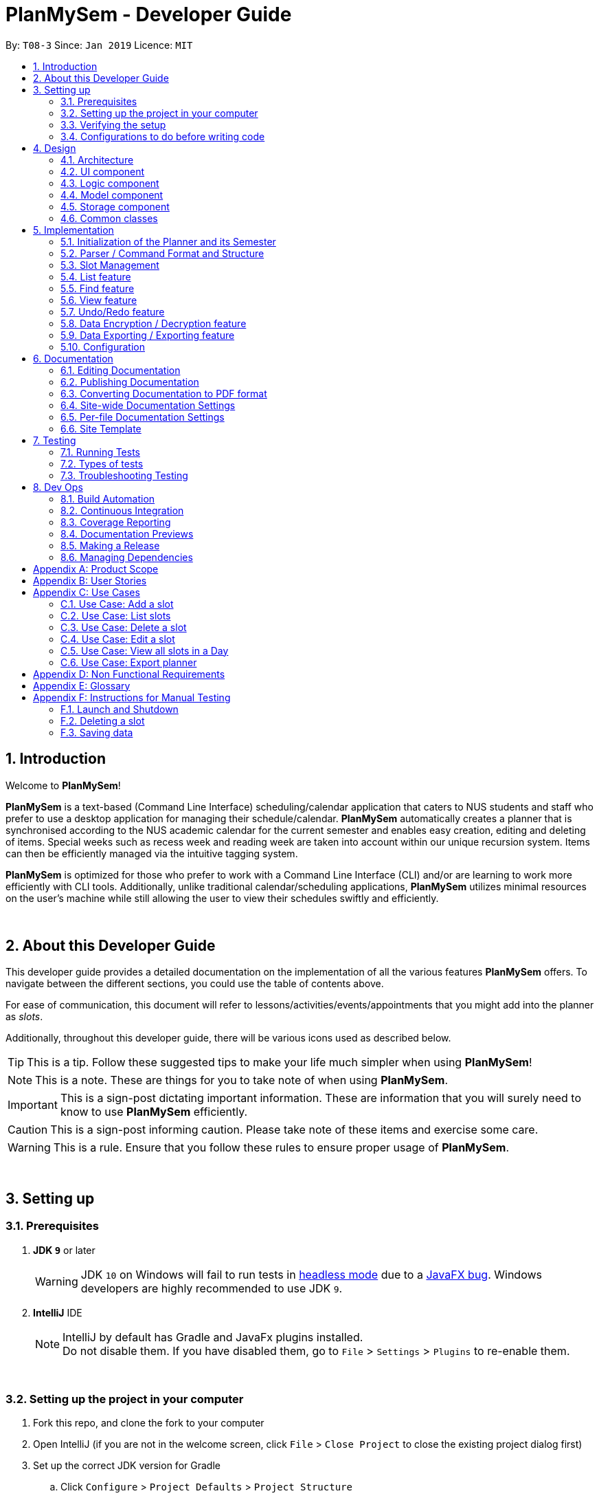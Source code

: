 ﻿= PlanMySem - Developer Guide
:site-section: DeveloperGuide
:toc:
:toc-title:
:toc-placement: preamble
:sectnums:
:imagesDir: images
:stylesDir: stylesheets
:xrefstyle: full
ifdef::env-github[]
:tip-caption: :bulb:
:note-caption: :information_source:
:important-caption: :heavy_exclamation_mark:
:caution-caption: :fire:
:warning-caption: :warning:
:experimental:
endif::[]
:repoURL: https://github.com/CS2113-AY1819S2-T08-3/main/blob/master

By: `T08-3`      Since: `Jan 2019`      Licence: `MIT`

== Introduction
Welcome to *PlanMySem*!

*PlanMySem* is a text-based (Command Line Interface) scheduling/calendar application that caters to NUS students and staff who prefer to use a desktop application for managing their schedule/calendar.
*PlanMySem* automatically creates a planner that is synchronised according to the NUS academic calendar for the current semester and enables easy creation, editing and deleting of items.
Special weeks such as recess week and reading week are taken into account within our unique recursion system.
Items can then be efficiently managed via the intuitive tagging system.

*PlanMySem* is optimized for those who prefer to work with a Command Line Interface (CLI) and/or are learning to work more efficiently with CLI tools. Additionally, unlike traditional calendar/scheduling applications, *PlanMySem* utilizes minimal resources on the user’s machine while still allowing the user to view their schedules swiftly and efficiently.
{zwsp}

{zwsp}

[[about]]
== About this Developer Guide
This developer guide provides a detailed documentation on the implementation of all the various features *PlanMySem*
offers. To navigate between the different sections, you could use the table of contents above.

For ease of communication, this document will refer to lessons/activities/events/appointments that you might add into
the planner as _slots_.

Additionally, throughout this developer guide, there will be various icons used as described below.

[TIP]
This is a tip. Follow these suggested tips to make your life much simpler when using *PlanMySem*!

[NOTE]
This is a note. These are things for you to take note of when using *PlanMySem*.

[IMPORTANT]
This is a sign-post dictating important information. These are information that you will surely need to know to use
*PlanMySem* efficiently.

[CAUTION]
This is a sign-post informing caution. Please take note of these items and exercise some care.

[WARNING]
This is a rule. Ensure that you follow these rules to ensure proper usage of *PlanMySem*.
{zwsp}

{zwsp}

== Setting up

=== Prerequisites

. *JDK `9`* or later
+
[WARNING]
JDK `10` on Windows will fail to run tests in <<UsingGradle#Running-Tests, headless mode>> due to a https://github.com/javafxports/openjdk-jfx/issues/66[JavaFX bug].
Windows developers are highly recommended to use JDK `9`.

. *IntelliJ* IDE
+
[NOTE]
IntelliJ by default has Gradle and JavaFx plugins installed. +
Do not disable them. If you have disabled them, go to `File` > `Settings` > `Plugins` to re-enable them.
{zwsp}

{zwsp}

=== Setting up the project in your computer

. Fork this repo, and clone the fork to your computer
. Open IntelliJ (if you are not in the welcome screen, click `File` > `Close Project` to close the existing project dialog first)
. Set up the correct JDK version for Gradle
.. Click `Configure` > `Project Defaults` > `Project Structure`
.. Click `New...` and find the directory of the JDK
. Click `Import Project`
. Locate the `build.gradle` file and select it. Click `OK`
. Click `Open as Project`
. Click `OK` to accept the default settings
. Run the `PlanMySem.Main` class (right-click the `Main` class and click `Run Main.main()`) and try executing a few commands
. Run all the tests (right-click the `test` folder, and click `Run 'All Tests'`) and ensure that they pass
. Open the `StorageFile` file and check for any code errors
. Open a console and run the command `gradlew processResources` (Mac/Linux: `./gradlew processResources`). It should finish with the `BUILD SUCCESSFUL` message. +
This will generate all resources required by the application and tests.
. Open link:{repoURL}/src/planmysem/ui/MainWindow.java[`MainWindow.java`] and check for any code errors
.. Due to an ongoing https://youtrack.jetbrains.com/issue/IDEA-189060[issue] with some of the newer versions of IntelliJ, code errors may be detected even if the project can be built and run successfully
.. To resolve this, place your cursor over any of the code section highlighted in red. Press kbd:[ALT + ENTER], and select `Add '--add-modules=...' to module compiler options` for each error
{zwsp}

{zwsp}

=== Verifying the setup

. Run the `PlanMySem.Main` and try a few commands
. <<Testing,Run the tests>> to ensure they all pass.
{zwsp}

{zwsp}

=== Configurations to do before writing code

==== Configuring the coding style

This project follows https://github.com/oss-generic/process/blob/master/docs/CodingStandards.adoc[oss-generic coding standards]. IntelliJ's default style is mostly compliant with ours but it uses a different import order from ours. To rectify,

. Go to `File` > `Settings...` (Windows/Linux), or `IntelliJ IDEA` > `Preferences...` (macOS)
. Select `Editor` > `Code Style` > `Java`
. Click on the `Imports` tab to set the order

* For `Class count to use import with '\*'` and `Names count to use static import with '*'`: Set to `999` to prevent IntelliJ from contracting the import statements
* For `Import Layout`: The order is `import static all other imports`, `import java.\*`, `import javax.*`, `import org.\*`, `import com.*`, `import all other imports`. Add a `<blank line>` between each `import`

Optionally, you can follow the <<UsingCheckstyle#, UsingCheckstyle.adoc>> document to configure Intellij to check style-compliance as you write code.
{zwsp}

{zwsp}

==== Updating documentation to match your fork

After forking the repo, the documentation will still have the *PlanMySem* branding and refer to the `https://github.com/CS2113-AY1819S2-T08-3/main` repo.

If you plan to develop this fork as a separate product (i.e. instead of contributing to `https://github.com/CS2113-AY1819S2-T08-3/main`), you should do the following:

. Configure the <<Docs-SiteWideDocSettings, site-wide documentation settings>> in link:{repoURL}/build.gradle[`build.gradle`], such as the `site-name`, to suit your own project.

. Replace the URL in the attribute `repoURL` in link:{repoURL}/docs/DeveloperGuide.adoc[`DeveloperGuide.adoc`] and link:{repoURL}/docs/UserGuide.adoc[`UserGuide.adoc`] with the URL of your fork.
{zwsp}

{zwsp}

==== Setting up CI

Set up Travis to perform Continuous Integration (CI) for your fork. See <<UsingTravis#, UsingTravis.adoc>> to learn how to set it up.

After setting up Travis, you can optionally set up coverage reporting for your team fork (see <<UsingCoveralls#, UsingCoveralls.adoc>>).

[NOTE]
Coverage reporting could be useful for a team repository that hosts the final version but it is not that useful for your personal fork.

Optionally, you can set up AppVeyor as a second CI (see <<UsingAppVeyor#, UsingAppVeyor.adoc>>).

[NOTE]
Having both Travis and AppVeyor ensures your App works on both Unix-based platforms and Windows-based platforms (Travis is Unix-based and AppVeyor is Windows-based)
{zwsp}

{zwsp}

==== Getting started with coding

When you are ready to start coding,

1. Get some sense of the overall design by reading <<Design-Architecture>>.
2. Take a look at <<GetStartedProgramming>>.
{zwsp}

{zwsp}

== Design

[[Design-Architecture]]
=== Architecture

.Architecture Diagram
image::ArchitectureDiagram.png[width="800"]
{zwsp}

The *_Architecture Diagram_* given above explains the high-level design of the App. Given below is a quick overview of each component.

[TIP]
The `.pptx` files used to create diagrams in this document can be found in the link:{repoURL}/docs/diagrams/[diagrams] folder. To update a diagram, modify the diagram in the pptx file, select the objects of the diagram, and choose `Save as picture`.

`Main` has only one class called link:{repoURL}/src/planmysem/Main.java[`Main`]. It is responsible for,

* At app launch: Initializes the components in the correct sequence, and connects them up with each other.
* At shut down: Shuts down the components and invokes cleanup method where necessary.

<<Design-Common,*`Common`*>> represents a collection of classes used by multiple other components.

The following class plays an important role at the architecture level, the App consists of four components:

* <<Design-Ui,*`UI`*>>: The UI of the App.
* <<Design-Logic,*`Logic`*>>: The command executor.
* <<Design-Model,*`Model`*>>: Holds the data of the App in-memory.
* <<Design-Storage,*`Storage`*>>: Reads data from, and writes data to, the hard disk.

Each of the four components

* Defines its _API_ in an `interface` with the same name as the Component.
* Exposes its functionality using a `{Component Name}Manager` class.

//For example, the `Logic` component (see the class diagram given below) defines its API in the `Logic.java` interface and exposes its functionality using the `Logic.java` class.
//
//.Class Diagram of overall application.
//image::OverallClassDiagram.png[width="800"]
{zwsp}

[discrete]
==== How the architecture components interact with each other

The _Sequence Diagram_ below shows how the components interact with each other for the scenario where the user issues the command `delete 1`.

.Component interactions for `delete 1` command
image::SDforDeleteSlot.png[width="800"]
{zwsp}

The sections below give more details of each component.
{zwsp}

{zwsp}

[[Design-Ui]]
=== UI component

.Structure of the UI Component
image::UiComponentClassDiagram.png[width="800"]
{zwsp}

*API* : link:{repoURL}/src/planmysem/ui/Ui.java[`Ui.java`]

The UI consists of a `MainWindow` that is made up of just a TextField `commandInput` and a TextArea `outputConsole`.
This application is mainly a text-based application, hence there are not many components here.

The `UI` component uses JavaFx UI framework. The layout of these UI parts are defined in matching `.fxml` files that are in the `src/main/resources/view` folder.
For example, the layout of the link:{repoURL}/src/planmysem/ui/MainWindow.java[`MainWindow`] is specified in link:{repoURL}/src/main/resources/view/MainWindow.fxml[`MainWindow.fxml`]

The `UI` component,

* Executes user commands read from `commandInput`, using the `Logic` component.
* Displays `commandResult` to the user via `outputConsole`.
{zwsp}

{zwsp}

[[Design-Logic]]
=== Logic component

[[fig-LogicClassDiagram]]
.Structure of the Logic Component
image::LogicComponentClassDiagram.png[width="800"]
{zwsp}

*API* :
link:{repoURL}/src/planmysem/logic/Logic.java[`Logic.java`]

the `Logic` component,

.  Uses the `parser` class to parse the user command.
**  This results in a `Command` object which is executed.
.  The command execution can affect the `Model` (e.g. adding a _Slot_).
.  The result of the command execution is encapsulated as a `CommandResult` object which is passed back to `Ui`.
.  In addition, the `CommandResult` object can also instruct the `Ui` to display results, such as displaying help to the user.

Given below is the Sequence Diagram for interactions within the `Logic` component for the `execute("delete 1")` API call.

.Interactions Inside the Logic Component for the `delete 1` Command
image::SDforDeleteSlot.png[width="800"]
{zwsp}

{zwsp}

[[Design-Model]]
=== Model component

.Overall structure of the Model Component
image::ModelComponentClassDiagram.png[width="800"]
{zwsp}

*API* : link:{repoURL}/src/planmysem/model/Model.java[`Model.java`]

The `Model` component

* stores the Planner data.
* does not depend on any of the other three components.
{zwsp}

{zwsp}

[[Design-Storage]]
=== Storage component
*API* : link:{repoURL}/src/planmysem/storage/Storage.java[`Storage.java`]

The `Storage` component saves the Planner data in XML format and read it back.

This functionality is provided via Java Architecture for XML Binding (JAXB), a software framework that maps Java classes to XML representations.
In summary, JAXB allows storing and retrieving data in memory in any XML format.
More information about JAXB can be obtain from https://docs.oracle.com/javase/tutorial/jaxb/intro/index.html[Oracle].

To represents XML content as Java objects, "adapted" classes are used to represent and allow conversion of un-mappable objects into mappable objects.
{zwsp}

{zwsp}

[[Design-Common]]
=== Common classes

Classes used by multiple components are in the `PlanMySem.common` package.
{zwsp}

{zwsp}

== Implementation

This section describes some noteworthy details on how certain features are implemented.

[[Planner-Initialization]]
=== Initialization of the Planner and its Semester

The `Planner` and its `Semester` has to be initialized for *PlanMySem* to work as all other features of *PlanMySem* would
interact with this `Semester` object. The initialization is automated and dynamic to ensure sustainability.
{zwsp}

{zwsp}

==== Current Implementation

Upon launching *PlanMySem*, the initialization of the `Planner` and its `Semester` would be implemented via two steps:

1. Automatically generate the academic calendar from the current date.
2. Setup current `Semester` from the academic calendar.

The academic calendar is dynamically generated by invoking the function `generateSemester` in the `Semester` class.
The function will first retrieve the current date from the system clock to determine which academic year it is.
As a new academic year starts from August, it can be determined from the month of the current date.

* If the current date is before August, the current academic year is "the previous year / current year". +
e.g. If the date is 25/3/2019, the academic year is "2018 / 2019".
* If the current date is after August, the current academic year is "the current year / next year". +
e.g. If the date is 25/8/2019, the academic year is "2019 / 2020".

After determining the academic year, the details of the semesters will be generated. All the weeks of the academic
year can be calculated from the first day of semester 1 since each semester has a fixed amount of weeks.

[NOTE]
Semester 1 of the academic year starts with an orientation week and will always begin from the first Monday of August.

* Semester 1 has 18 weeks (inclusive of orientation week) and semester 2 has 17 weeks.
* The vacation between semester 1 and 2 has 5 weeks.
* The vacation between academic years will have 12 or 13 weeks depending on the starting week of the next academic year.

Each week of the year will correspond to an academic week and this information will be stored in a `HashMap` for efficient retrieval. This
`HashMap` can be used to determine the academic week given a date (by finding out the week of the year for that date).
The tables below shows an example of the relation between academic week and the week of the year for academic year 2018/2019.

.Weeks in academic year 2018/2019, Semester 1.
[width="100%",cols="5%,5%,<10%",options="header"]
|=======================================================================
|Academic Week |Example (Week of the year) |Example (Period)
|Orientation Week |32 |6 Aug 2018 (First Monday of Aug 2018) - 12 Aug 2018
|Week 1 - 6 |33 - 38 |13 Aug 2018 - 23 Sep 2018
|Recess Week |39 |24 Sep 2018 - 30 Sep 2018
|Week 7 - 13 |40 - 46 |1 Oct 2018 - 18 Nov 2018
|Reading Week |47 |19 Nov 2018 - 25 Nov 2018
|Examination Week |48 - 49 |26 Nov 2018 - 9 Dec 2018
|Vacation |50 - 52 |10 Dec 2018 - 30 Dec 2018
|Vacation |1 - 2 |31 Dec 2018 - 13 Jan 2019
|=======================================================================
{zwsp}

.Weeks in academic year 2018/2019, Semester 2.
[width="100%",cols="5%,5%,<10%",options="header"]
|=======================================================================
|Academic Week |Example (Week of the year) |Example (Period)
|Week 1 - 6 |3 - 8 |14 Jan 2019 - 24 Feb 2019
|Recess Week|9 |25 Feb 2019 - 3 Mar 2019
|Week 7 - 13 |10 - 16 |4 Mar 2019 - 21 Apr 2019
|Reading Week |17 |22 Apr 2019 - 28 Apr 2019
|Examination Week |18 - 19 |29 Apr 2019 - 12 May 2019
|Vacation |20 - 31 |12 weeks duration
|=======================================================================
{zwsp}

//[#img-view]
//.[.underline]#Weeks in academic year 2018/2019, Semester 1.#
//image::Sem1.png[width="790"]
//
//.[.underline]#Weeks in academic year 2018/2019, Semester 2.#
//image::Sem2.png[width="790"]

Hence, the information listed below can be determined from the current date.

* Current academic week
* Current academic semester
* Current academic year
* Number of weeks in current academic semester
* Start date of current academic semester
* End date of current academic semester

These information would be assigned to the `Semester` object upon initialization of the `Planner`.
{zwsp}

{zwsp}

==== Design Considerations

This section details an aspect which we carefully considered for the initialization of the `Planner` and its `Semester`.

===== Aspect: Generation of academic calendar

* *Alternative 1 (current choice):* Generate academic calendar by performing calculations from the current date.
** Pros: Generation of academic calendar is dynamic and will work for future dates.
** Cons: Computationally expensive as many operations have to be performed.

* *Alternative 2:* Retrieve academic calendar from a pre-generated file.
** Pros: Generation of academic calendar is efficient and not prone to calculation errors.
** Cons: Requires the pre-generated file which may be accidentally edited or deleted by the user.

We chose alternative 1 as we wanted *PlanMySem* to be sustainable and continue working for future dates. The cons for alternative 2 also outweighs the cons for alternative 1 as editing
or deleting the pre-generated file could potentially break the application. Hence, we implemented alternative 1 as it is
a more suitable choice.
{zwsp}

{zwsp}

=== Parser / Command Format and Structure

Due to the flexibility and huge variation of the envisioned command format and structures, it was decided that it was more appropriate to create a new Parser
instead of relying on the existing regex implementation in AB3 for heavy parsing.

The AB3 parser was heavily modified to serve unordered command parameters as well as to allow more flexibility such that mistakes in commands will still be
interpreted as valid as long as the "minimal" set of parameters are present. Regex is currently only used to retrieve the command keywords and arguments.
Arguments are then parsed via 2 different methods/techniques according to the format and structure of the command keyword.
{zwsp}

{zwsp}

==== Current Implementation

* Ordering of parameters are ignored when possible.
* Repeated parameters are ignored. The first parameter of the same "type" are taken as valid, the rest are discarded.
* Alternate formats of commands are implemented to give freedom of choice and cater to different types of users with different personalities and comfort levels.
* Shortened versions of command keywords are implemented to give ways for users to shorten commands and be more efficient.

Hence, parameters in *PlanMySem* can be categorised into 2 categories:

. Prefixed parameters such as `n/NAME`, `st/START_TIME`, `des/DESCRIPTION`, etc.
. Non-Prefixed parameters, A.K.A. keywords, such as `INDEX`, `TYPE_OF_VIEW`. etc.
{zwsp}

{zwsp}

===== Parsing Prefixed Parameters

To retrieve parameters, the function `private static HashMap<String, Set<String>> getParametersWithArguments(String args)` can be called.
The keys of the returned `HashMap` represent prefixes while the values represent the prefix's parameters, held in a set.
This allows for easy, quick and efficient access to specific prefixes and its parameters; O(1) access, insertion and removal.

The results of `getParametersWithArguments` can be interpreted in these manners:

* When the returned set of parameters, to a specific prefix, is `null`, then both the prefix and parameters was not keyed in at all.
* When the returned set of parameters, to a specific prefix, is not `null` but contains empty `strings` such that `string.isEmpty()` returns true, then the prefix was keyed in but the parameter was left blank.

[IMPORTANT]
The values of the returned `HashMap` is a `Set`, hence, there is no need to handle repeated parameters of a specific prefix as they will be automatically discarded.
{zwsp}

{zwsp}

===== Parsing Keywords

To retrieve keywords, the function `private String getStartingArgument(String args)` can be called.
Here, keywords are thought of as parameters that are not prefixed.
In *PlanMySem*, keywords are utilized in command structures when they are to be used alone or when order of parameters are important.
In such cases, there is no logical need for prefixing as the meaning of these parameters can be identified.

The results of `getStartingArgument` can be interpreted in these manners:

* When the keyword is null, then the parameter was not keyed in.
* When the keyword data type does not match the intended, then the parameter was keyed in wrongly or is mis-ordered.

[NOTE]
Additional keywords are *not* handled and ignored to provide ease of use and cater to user mistakes.
{zwsp}

{zwsp}

==== Design Considerations

Here are the considerations that led to the new parsing system.
In both cases, choices were made were largely due to the fact that they provide a better user experience and ease of use.
{zwsp}

{zwsp}

===== Aspect: Handling repeated parameters

* *Alternative 1 (current choice):* When possible, accept repeated parameters.
** Pros: Less computationally expensive and allow users to make minor mistakes.
** Cons: User errors may be misinterpreted and hence wrong actions may be executed.

* *Alternative 2:* Always accept and handle repeated parameters.
** Pros: Errors are shown to the user so that the invalid command may be fixed.
** Cons: Force user to rewrite commands, even in the event of simple/minor mistakes, and thus may hinder user experience and ease of use.
{zwsp}

{zwsp}

===== Aspect: Handling order of parameters

* *Alternative 1 (current choice):* Parse parameters without regards to order.
** Pros: Greater user experience due to greater ease of use.
** Cons: More computationally expensive and tougher development process due to more cases to care for, requires manual parsing.

* *Alternative 2:* Accept only a specific ordering of parameters.
** Pros: Less computationally expensive and short development process, able to use existing regex solutions in AB3.
** Cons: Greatly hinder user experience as order of parameters have no relation to meaning of commands.
{zwsp}

{zwsp}

==== Future Implementation

Though the current implementation has much flexibility, there is more that can be done to elevate user experience to the next level.
These are some possible enhancements:

1. Parse a larger variety of date and time formats.
2. Parse time as a single parameter instead of two.
3. Enhance function calls to retrieve prepended parameters and keywords to handle trivial cases that should invoke `ParseException`.
{zwsp}

{zwsp}

=== Slot Management

_Slot_ Management involves mainly the interaction between the users and their _slots_.

The section below will describe in detail the Current Implementation, Design Considerations and Future Implementation of the Slot Management.
{zwsp}

{zwsp}

==== Current Implementation

Users are able to perform three actions (or commands), though a small variety of methods, involving _slots_:

* `Add`
    ** Add multiple slots via the _recursion_ system.
    ** Add a single slot via omitting the _recursion_ system.
* `Edit`
    ** Edit multiple _slots_ via _tags_.
    ** Edit a single _slot_ via _index_.
* `Delete`
    ** Delete _slots_ via _tags_.
    ** Delete a single _slot_ via _index_.

The `Add` command heavily relies on the _recursion_ system to select multiple dates in which to add the same slot to multiple days.
Additionally, the `Add` command also allows users to input _tags_ to tag _slots_.

The `Edit` and `Delete` command then makes use of the _tagging_ system to then select multiple slots for editing/deleting.
{zwsp}

{zwsp}

==== Design Considerations

Here are the considerations regarding slot management.
{zwsp}

{zwsp}

===== Aspect: Wrapping of data in `Slot`

The topic of whether to wrap all primitives and `Strings`, in Java, is contentious.
However, in this case of *PlanMySem*, there are no possible invalid values for any of the data that `Slot` holds, other than the `/` character that would have already been handled by `parser`.
For instance, any `String` is a valid `name` and the same goes for `location`, `description` and etc; wrapping these data will not achieve any narrowing of possible valid inputs.

Hence, data in `Slot` are not wrapped. This is in accordance to the You aren't gonna need it (YAGNI) principle.
{zwsp}

{zwsp}

===== Aspect: Storing and accessing `Slots`

* *Alternative 1 (current implementation):* Use of `Map`, such as `HashMap` to store `Days` that store `Slots`.
** Pros: `HashMap` allows for easier and faster, O(1) access time, access of particular `Day` according to date.
** Cons: This requires splitting of the calendar into days, as such there is no easy way to account for `Slots` that occur across days.

* *Alternative 2:* Store `Slots` in a huge list.
** Pros: Allows for easier access by "index" and offers flexibility, for example, in the time of slots.
** Cons: Expensive to access, add and remove items. Furthermore, it is extremely expensive to collect slots that occur in a day, a very important and most likely to be a commonly used feature.

Alternative 1 was chosen as the benefits of quick and easy access to days outweigh the disadvantages involve with forbidding slots than span over a day.
After all, there are few cases of slots crossing the boundaries of a day, over midnight.
{zwsp}

{zwsp}

==== Future Implementation

===== Create a class to represent `Days`, instead of utilising a `HashMap`

Currently, `Days` are held in a HashMap of key `LocalDate` and value `Day`. While this works without any loss in performance, this causes duplication of code and removes some key concepts of abstraction.
For example, there are code blocks dedicated to retrieving days or slots that could have been placed into this new class. This is an issue as these code have nothing to do with for instance, `Semester` but they are placed there.

Therefore, this needs to be implemented in the future to achieve less coupling, more cohesion and respect the Single Responsibility Principle (SRP), Open-Closed Principle (OCP) and Separation of Concerns Principle (SoC).
{zwsp}

{zwsp}

===== `Planner` to hold multiple `Semesters`

While *PlanMySem* now allow users to work on the current semester, it is unable to cater to future semesters. For instance when a semester is about to end, users are not able to plan ahead for the coming semester.

This is an issue that plagues user experience and is a significant problem. To solve this issue, `Planner` needs to hold multiple semesters in a `List` and more features need to be included to allow saving, loading and switching of semesters and etc.
{zwsp}

{zwsp}

=== List feature

==== Current Implementation
The list function supports searching using a single keyword. +

The keyword is compared to all names/tags of all `Slots` existing in `Planner`. +

If an exact match is found, the `Slot` will be added to the output list.
{zwsp}

{zwsp}

=== Find feature

==== Current Implementation
The find function supports searching using a single keyword. +
All existing `Slots` are weighted based on their name/tag's <<levenshtein-distance,Levenshtein Distance>> from the keyword.

A low <<levenshtein-distance,Levenshtein Distance>> is attributed to a high level of similarity between the name/tag and the keyword.
(A value of 0 constitutes an exact match.)

The weighted `Slots` are inserted into a `PriorityQueue` and the closest matching `Slots`
will be polled into the output list. +
{zwsp}

{zwsp}

==== Design Considerations

===== Aspect: What constitutes a positive search result in `find` command
* **Alternative 1:** Positive search result by strictly matching the entered keyword
** Pros: Easy to implement.
** Cons: Search must be exact, typos or an incomplete keyword will yield incorrect results. Nothing different from `List` feature.
* **Alternative 2:** Positive search result as long as name/tag contains the keyword.
** Pros: Searches will detect names/tags similar to the keyword.
** Cons: Output list will be longer. May become excessively long if short keyword is provided.
* **Alternative 3 (current implementation):** Store the search results in a `PriorityQueue` ordered by their <<levenshtein-distance,Levenshtein distances>> from the search keyword.
** Pros: Will also consider searches that are similar to the desired name/tag and will account for a typo or an incomplete keyword
** Cons: Added complexities in finding and searching.
{zwsp}

{zwsp}

[[view]]
=== View feature

This feature presents the planner in different formats to the user. The available formats are the month view, week view,
and the day view. This section will detail how this feature is implemented.
{zwsp}

{zwsp}

==== Current Implementation

Upon invoking the `view` command with valid parameters (refer to <<UserGuide#view, UserGuide.adoc>> for `view` usage),
a sequence of events is executed. For clarity, the sequence of events will be in reference to the execution
of a `view month` command. A graphical representation is also included in the Sequence Diagram below for your reference
when following through the sequence of events. The sequence of events are as follows:

1. Upon calling the `execute` method of the `Logic` component, the `Logic` component would then parse the `view month`
command.
[NOTE]
The `view` command can be parsed into only 3 general types of views which are the month, week or day view as
specified in the command parameter.
2. This results in a `ViewCommand` object which is executed with the `month` parameter passed in.
3. The command execution will call the `displayMonthView` method of the `ViewCommand` object which retrieves data from the
`Model` component (i.e. retrieving data from the current `Semester`).
4. The result of the command execution is encapsulated as a `CommandResult` object which is passed back to `Ui`.
5. In addition, the `CommandResult` object can also instruct the `Ui` to display results, such as displaying help to
the user.

Given below is the Sequence Diagram upon executing the `view month` command.

.Interactions between components for the `view month` Command
image::ViewMonthSequenceDiagram.png[width="800"]
{zwsp}

The 3 general types of view (month, week, day) are generated by the methods `displayMonthView`, `displayWeekView`,
`displayDetailedWeekView`, `displayDayView` from the `ViewCommand` class and the implementation of these methods is
explained below.

`displayMonthView` method displays all the months of the current semester in a monthly calendar format. Each academic week
of the semester is also indicated in the display. The implementation of this method can be
broken down into 3 parts:

1. Print month header (e.g. January 2019) and calculate required amount of whitespace before the 1st of the month.
2. Print all days of the month using a loop.
   * Append academic week after each Saturday or last day of month.
3. Repeat parts 1 and 2 for every month in the semester.

`displayWeekView` method displays the weekly calendar format of a specified week. The implementation of this method can be
broken down into the following steps:

1. Print academic week header (e.g. Week 13 of Sem 2).
2. Retrieve all days of the week and for each day, retrieve its _slots_ into an `ArrayList`.
3. For each day, print the _slot_ details (only start time, end time and a shortened title) and remove the _slot_ from
the `ArrayList`.
4. Repeat step 3 until the `ArrayList` of _slots_ for each day is empty.

`displayDayView` method displays the details of all _slots_ of a specified day. The implementation of this method can be
broken down into 2 parts:

1. Retrieve all _slots_ for the specified day.
2. Print all details of each _slot_ found.

`displayDetailedWeekView` method displays the details of all _slots_ of a specified week since `displayWeekView` only shows
 a formatted and summarised week view. The implementation of this method can be broken down into the following steps:

1. Print academic week header (e.g. Week 13 of Sem 2).
2. Retrieve all days of the week.
3. For each day, print all details of all _slots_ via the `displayDayView` method.
{zwsp}

{zwsp}

==== Design Considerations

This section details our considerations for the implementation of the `view` feature.

===== Aspect: Functionality of `view week` command

* *Alternative 1 (current choice):* Option for user to display a formatted summarised week view or a detailed week view.
** Pros: The formatted summarised week view is uncluttered. User given the choice and flexibility for the week view.
** Cons: User is required to spend a little more time to specify an additional parameter in the `view week` command.

* *Alternative 2:* Only a single formatted week view which displays details of all _slots_ in the specified week.
** Pros: Efficient for the user as user is only required to enter a single command to view all details of all _slots_.
** Cons: The formatted week view will be too cluttered as there are too many _slots_ and lots of details. Formatting is
an issue as well as details of each _slot_ can be of varying lengths.

Alternative 1 was chosen to be implemented as it gives the user freedom of choice to select the degree of details to be
displayed in the output of the `view week` command. The output of alternative 1 is also less cluttered than alternative 2
and thus enhances the presentability of *PlanMySem*.
{zwsp}

{zwsp}

=== Undo/Redo feature

==== Current Implementation

The undo/redo mechanism is facilitated by `VersionedPlanner`. +
[NOTE]
Only `Add`, `Edit` and `Delete` commands can be undone/redone. +

It extends `Planner` with an undo/redo history, stored internally as an `plannerStateList` and `currentStatePointer`.
Additionally, it implements the following operations:

* `VersionedPlanner#commit()` -- Saves the current planner state in its history.
* `VersionedPlanner#undo()` -- Restores the previous planner state from its history.
* `VersionedPlanner#redo()` -- Restores a previously undone planner state from its history.

These operations are exposed in the `Model` interface as `Model#commitPlanner()`, `Model#undoPlanner()` and `Model#redoPlanner()` respectively.

Given below is an example usage scenario and how the undo/redo mechanism behaves at each step.

Step 1. The user launches the application for the first time. The `VersionedPlanner` will be initialized with the initial planner state, and the `currentStatePointer` pointing to that single planner state.

image::UndoRedoStartingStateListDiagram.png[width="800"]
{zwsp}

Step 2. The user executes `delete 5` command to delete the 5th `Slot` in the planner. The `delete` command calls `Model#commitPlanner()`, causing the modified state of the planner after the `delete 5` command executes to be saved in the `plannerStateList`, and the `currentStatePointer` is shifted to the newly inserted planner state.

image::UndoRedoNewCommand1StateListDiagram.png[width="800"]
{zwsp}

Step 3. The user executes `add n/CS2113T ...` to add a new slot. The `add` command also calls `Model#commitPlanner()`, causing another modified planner state to be saved into the `plannerStateList`.

image::UndoRedoNewCommand2StateListDiagram.png[width="800"]
{zwsp}

[NOTE]
If a command fails its execution, it will not call `Model#commitPlanner()`, so the planner state will not be saved into the `plannerStateList`.

Step 4. The user now decides that adding the `Slot` was a mistake, and decides to undo that action by executing the `undo` command. The `undo` command will call `Model#undo()`, which will shift the `currentStatePointer` once to the left, pointing it to the previous planner state, and restores the planner to that state.

image::UndoRedoExecuteUndoStateListDiagram.png[width="800"]
{zwsp}

[NOTE]
If the `currentStatePointer` is at index 0, pointing to the initial planner state, then there are no previous planner states to restore. The `undo` command uses `Model#canUndo()` to check if this is the case. If so, it will return an error to the user rather than attempting to perform the undo.

The following sequence diagram shows how the undo operation works:

image::UndoRedoSequenceDiagram.png[width="800"]

The `redo` command does the opposite -- it calls `Model#redoPlanner()`, which shifts the `currentStatePointer` once to the right, pointing to the previously undone state, and restores the planner to that state.

[NOTE]
If the `currentStatePointer` is at index `plannerStateList.size() - 1`, pointing to the latest planner state, then there are no undone planner states to restore. The `redo` command uses `Model#canRedo()` to check if this is the case. If so, it will return an error to the user rather than attempting to perform the redo.

Step 5. The user then decides to execute the command `list`. Commands that do not modify the planner, such as `list`, will usually not call `Model#commitPlanner()`, `Model#undoPlanner()` or `Model#redoPlanner()`. Thus, the `plannerStateList` remains unchanged.

image::UndoRedoNewCommand3StateListDiagram.png[width="800"]
{zwsp}

Step 6. The user executes `clear`, which calls `Model#commitPlanner()`. Since the `currentStatePointer` is not pointing at the end of the `plannerStateList`, all planner states after the `currentStatePointer` will be purged. We designed it this way because it no longer makes sense to redo the `add n/David ...` command. This is the behavior that most modern desktop applications follow.

image::UndoRedoNewCommand4StateListDiagram.png[width="800"]
{zwsp}

The following activity diagram summarizes what happens when a user executes a new command:

image::UndoRedoActivityDiagram.png[width="650"]
{zwsp}

{zwsp}

==== Design Considerations

===== Aspect: How undo & redo executes

* **Alternative 1 (current choice):** Saves the entire planner.
** Pros: Easy to implement.
** Cons: May have performance issues in terms of memory usage.
* **Alternative 2:** Individual command knows how to undo/redo by itself.
** Pros: Will use less memory (e.g. for `delete`, just save the person being deleted).
** Cons: We must ensure that the implementation of each individual command are correct.
{zwsp}

{zwsp}

===== Aspect: Data structure to support the undo/redo commands

* **Alternative 1 (current choice):** Use a list to store the history of planner states.
** Pros: Easy for new Computer Science student undergraduates to understand, who are likely to be the new incoming developers of our project.
** Cons: Logic is duplicated twice. For example, when a new command is executed, we must remember to update both `HistoryManager` and `VersionedPlanner`.
* **Alternative 2:** Use `HistoryManager` for undo/redo
** Pros: We do not need to maintain a separate list, and just reuse what is already in the codebase.
** Cons: Requires dealing with commands that have already been undone: We must remember to skip these commands. Violates Single Responsibility Principle and Separation of Concerns as `HistoryManager` now needs to do two different things.
{zwsp}

{zwsp}

//==== Current Implementation
//
//The undo/redo mechanism is facilitated by `VersionedPlanner`.
//It extends `Planner` with an undo/redo history, stored internally as an `plannerStateList` and `currentStatePointer`.
//Additionally, it implements the following operations:
//
//* `VersionedPlanner#commit()` -- Saves the current planner state in its history.
//* `VersionedPlanner#undo()` -- Restores the previous planner state from its history.
//* `VersionedPlanner#redo()` -- Restores a previously undone planner state from its history.
//
//These operations are exposed in the `Model` interface as `Model#commitPlanner()`, `Model#undoPlanner()` and `Model#redoPlanner()` respectively.
//
//Given below is an example usage scenario and how the undo/redo mechanism behaves at each step.
//
//Step 1. The user launches the application for the first time. The `VersionedPlanner` will be initialized with the initial planner state, and the `currentStatePointer` pointing to that single planner state.
//
//Step 2. The user executes `delete 5` command to delete the 5th slot in the planner. The `delete` command calls `Model#commitPlanner()`, causing the modified state of the planner after the `delete 5` command executes to be saved in the `plannerStateList`, and the `currentStatePointer` is shifted to the newly inserted planner state.
//
//Step 3. The user executes `add n/CS2113T ...` to add a new slot. The `add` command also calls `Model#commitPlanner()`, causing another modified planner state to be saved into the `plannerStateList`.
//
//[NOTE]
//If a command fails its execution, it will not call `Model#commitPlanner()`, so the planner state will not be saved into the `plannerStateList`.
//
//Step 4. The user now decides that adding the slot was a mistake, and decides to undo that action by executing the `undo` command. The `undo` command will call `Model#undoPlanner()`, which will shift the `currentStatePointer` once to the left, pointing it to the previous planner state, and restores the planner to that state.
//
//[NOTE]
//If the `currentStatePointer` is at index 0, pointing to the initial planner state, then there are no previous planner states to restore. The `undo` command uses `Model#canUndoPlanner()` to check if this is the case. If so, it will return an error to the user rather than attempting to perform the undo.
//
//The `redo` command does the opposite -- it calls `Model#redoPlanner()`, which shifts the `currentStatePointer` once to the right, pointing to the previously undone state, and restores the planner to that state.
//
//[NOTE]
//If the `currentStatePointer` is at index `plannerStateList.size() - 1`, pointing to the latest planner state, then there are no undone planner states to restore. The `redo` command uses `Model#canRedoPlanner()` to check if this is the case. If so, it will return an error to the user rather than attempting to perform the redo.
//
//Step 5. The user then decides to execute the command `list`. Commands that do not modify the planner, such as `list`, will usually not call `Model#commitPlanner()`, `Model#undoPlanner()` or `Model#redoPlanner()`. Thus, the `plannerStateList` remains unchanged.
//
//Step 6. The user executes `clear`, which calls `Model#commitPlanner()`. Since the `currentStatePointer` is not pointing at the end of the `plannerStateList`, all planner states after the `currentStatePointer` will be purged. We designed it this way because it no longer makes sense to redo the `add n/CS2113T ...` command. This is the behavior that most modern desktop applications follow.
//
//==== Design Considerations
//
//===== Aspect: How undo & redo executes
//
//* **Alternative 1 (current choice):** Saves the entire planner.
//** Pros: Easy to implement.
//** Cons: May have performance issues in terms of memory usage.
//* **Alternative 2:** Individual command knows how to undo/redo by itself.
//** Pros: Will use less memory (e.g. for `delete`, just save the slot being deleted).
//** Cons: We must ensure that the implementation of each individual command are correct.
//
//===== Aspect: Data structure to support the undo/redo commands
//
//* **Alternative 1 (current choice):** Use a list to store the history of planner states.
//** Pros: Easy for new Computer Science student undergraduates to understand, who are likely to be the new incoming developers of our project.
//** Cons: Logic is duplicated twice. For example, when a new command is executed, we must remember to update both `HistoryManager` and `VersionedPlanner`.
//* **Alternative 2:** Use `HistoryManager` for undo/redo
//** Pros: We do not need to maintain a separate list, and just reuse what is already in the codebase.
//** Cons: Requires dealing with commands that have already been undone: We must remember to skip these commands. Violates Single Responsibility Principle and Separation of Concerns as `HistoryManager` now needs to do two different things.
// end::undoredo[]

=== Data Encryption / Decryption feature

The storage file "PlanMySem.txt" is encrypted to prevent easy access of the user's calendar.
We are encrypting and decrypting the data using the Java Cypher class.
This feature is implemented through creating a Encryptor that contains encrypt and decrypt methods. The encrypt method takes a String object as an argument and returns a encrypted String object. The decrypt method takes in a String object as an argument and returns the decrypted message as a String object.

The encryption is done using AES/CBC/PKCS5Padding. The key used for encryption/decryption is generated randomly and stored in a file named "KeyStorage.jceks". No password is required from the user to retrieve this key, but a password input can be added in the KeyStorage.java class to improve security. +

A initialization vector (IV) is required for the Cipher Block Chain (CBC) mode of encryption. A random IV is generated and appended at the beginning of the data before being stored. The IV is then retrieved from the same file to decrypt the data.

Encryption of the data is done automatically before the file is saved. In the implementation, the AdaptedPlanner object is first marshaled into a StringWriter before being encrypted and written into the file. This is to ensure that the data is JAXB formatted and the save algorithm is unaffected.
Similarly, decryption of the data is done automatically before it is loaded. In the implementation, the file is read and decrypted and parsed into a StringReader object. The StringReader object is then un-marshaled and loaded. This is to ensure that the file is converted back into a JAXB object before being loaded and the load algorithm is unaffected.
{zwsp}

{zwsp}

=== Data Exporting / Exporting feature

The user can export the current planner into a .ics file to use in external calendar applications. The .ics file will contain the names of the slots in the SUMMARY field and the descriptions in the DESCRIPTION field. This command automatically exports into the main directory and names the file “PlanMySem.ics”. Future updates can include user input to allow saving the file in another directory and naming the file.
We have chosen to use the iCalendar format due to its popularity and its use in applications such as Google Calendar, Microsoft Outlook and NUSmods.

In our implementation, we have chosen not to export the tags into the .ics file. This is because iCalendar does not have in-built tag fields. This means that other applications that import .ics will not be able to use the tags.
{zwsp}

{zwsp}

===== Aspect: Exporting tags into .ics file.

* **Alternative 1 (current choice):** Ignore tags when exporting.
** Pros: Easier to implement as iCalendar does not have in-built tag fields.
** Cons: Not all the information about the slots will be retained.
** Reason for choice: We do not have much control over other applications, and importing and exporting .ics within *PlanMySem* can be done using the storage .txt file.
* **Alternative 2:** Use the notes field and a tag identifier to save the tags.
** Pros: All the information from the semester will be exported.
** Cons: Requires other applications to be coded to read these tag identifiers and also to store and use the tags in their functions.
{zwsp}

{zwsp}

[[Implementation-Configuration]]
=== Configuration

// TODO: Julian please fill this section
//Certain properties of the application can be controlled (e.g user prefs file location, logging level) through the configuration file (default: `config.json`).
There is no need for manual configuration of the `Semester` as it is initialized dynamically as mentioned in
<<Planner-Initialization>>.
{zwsp}

{zwsp}

== Documentation

We use asciidoc for writing documentation.

[NOTE]
We chose asciidoc over Markdown because asciidoc, although a bit more complex than Markdown, provides more flexibility in formatting.
{zwsp}

{zwsp}

=== Editing Documentation

See <<UsingGradle#rendering-asciidoc-files, UsingGradle.adoc>> to learn how to render `.adoc` files locally to preview the end result of your edits.
Alternatively, you can download the AsciiDoc plugin for IntelliJ, which allows you to preview the changes you have made to your `.adoc` files in real-time.
{zwsp}

{zwsp}

=== Publishing Documentation

See <<UsingTravis#deploying-github-pages, UsingTravis.adoc>> to learn how to deploy GitHub Pages using Travis.
{zwsp}

{zwsp}

=== Converting Documentation to PDF format

We use https://www.google.com/chrome/browser/desktop/[Google Chrome] for converting documentation to PDF format, as Chrome's PDF engine preserves hyperlinks used in webpages.

Here are the steps to convert the project documentation files to PDF format.

.  Follow the instructions in <<UsingGradle#rendering-asciidoc-files, UsingGradle.adoc>> to convert the AsciiDoc files in the `docs/` directory to HTML format.
.  Go to your generated HTML files in the `build/docs` folder, right click on them and select `Open with` -> `Google Chrome`.
.  Within Chrome, click on the `Print` option in Chrome's menu.
.  Set the destination to `Save as PDF`, then click `Save` to save a copy of the file in PDF format. For best results, use the settings indicated in the screenshot below.

.Saving documentation as PDF files in Chrome
image::chrome_save_as_pdf.png[width="300"]
{zwsp}

{zwsp}

[[Docs-SiteWideDocSettings]]
=== Site-wide Documentation Settings

The link:{repoURL}/build.gradle[`build.gradle`] file specifies some project-specific https://asciidoctor.org/docs/user-manual/#attributes[asciidoc attributes] which affects how all documentation files within this project are rendered.

[TIP]
Attributes left unset in the `build.gradle` file will use their *default value*, if any.

[cols="1,2a,1", options="header"]
.List of site-wide attributes
|===
|Attribute name |Description |Default value

|`site-name`
|The name of the website.
If set, the name will be displayed near the top of the page.
|_not set_

|`site-githuburl`
|URL to the site's repository on https://github.com[GitHub].
Setting this will add a "View on GitHub" link in the navigation bar.
|_not set_

|`site-seedu`
|Define this attribute if the project is an official SE-EDU project.
This will render the SE-EDU navigation bar at the top of the page, and add some SE-EDU-specific navigation items.
|_not set_

|===
{zwsp}

{zwsp}

[[Docs-PerFileDocSettings]]
=== Per-file Documentation Settings

Each `.adoc` file may also specify some file-specific https://asciidoctor.org/docs/user-manual/#attributes[asciidoc attributes] which affects how the file is rendered.

Asciidoctor's https://asciidoctor.org/docs/user-manual/#builtin-attributes[built-in attributes] may be specified and used as well.

[TIP]
Attributes left unset in `.adoc` files will use their *default value*, if any.

[cols="1,2a,1", options="header"]
.List of per-file attributes, excluding Asciidoctor's built-in attributes
|===
|Attribute name |Description |Default value

|`site-section`
|Site section that the document belongs to.
This will cause the associated item in the navigation bar to be highlighted.
One of: `UserGuide`, `DeveloperGuide`, ``LearningOutcomes``{asterisk}, `AboutUs`, `ContactUs`

_{asterisk} Official SE-EDU projects only_
|_not set_

|`no-site-header`
|Set this attribute to remove the site navigation bar.
|_not set_

|===
{zwsp}

{zwsp}

=== Site Template

The files in link:{repoURL}/docs/stylesheets[`docs/stylesheets`] are the https://developer.mozilla.org/en-US/docs/Web/CSS[CSS stylesheets] of the site.
You can modify them to change some properties of the site's design.

The files in link:{repoURL}/docs/templates[`docs/templates`] controls the rendering of `.adoc` files into HTML5.
These template files are written in a mixture of https://www.ruby-lang.org[Ruby] and http://slim-lang.com[Slim].

[WARNING]
====
Modifying the template files in link:{repoURL}/docs/templates[`docs/templates`] requires some knowledge and experience with Ruby and Asciidoctor's API.
You should only modify them if you need greater control over the site's layout than what stylesheets can provide.
The SE-EDU team does not provide support for modified template files.
====
{zwsp}

{zwsp}

[[Testing]]
== Testing

=== Running Tests

There are three ways to run tests.

[TIP]
The most reliable way to run tests is the 3rd one. The first two methods might fail some GUI tests due to platform/resolution-specific idiosyncrasies.

*Method 1: Using IntelliJ JUnit test runner*

* To run all tests, right-click on the `src/test/java` folder and choose `Run 'All Tests'`
* To run a subset of tests, you can right-click on a test package, test class, or a test and choose `Run 'ABC'`

*Method 2: Using Gradle*

* Open a console and run the command `gradlew clean allTests` (Mac/Linux: `./gradlew clean allTests`)

[NOTE]
See <<UsingGradle#, UsingGradle.adoc>> for more info on how to run tests using Gradle.

*Method 3: Using Gradle (headless)*

Thanks to the https://github.com/TestFX/TestFX[TestFX] library we use, our GUI tests can be run in the _headless_ mode. In the headless mode, GUI tests do not show up on the screen. That means the developer can do other things on the Computer while the tests are running.

To run tests in headless mode, open a console and run the command `gradlew clean headless allTests` (Mac/Linux: `./gradlew clean headless allTests`)
{zwsp}

{zwsp}

=== Types of tests

//We have two types of tests:

.  _Unit tests_ targeting the lowest level methods/classes. +
e.g. `PlanMySem.commons.UtilTest`
.  _Integration tests_ that are checking the integration of multiple code units (those code units are assumed to be working). +
e.g. `PlanMySem.storage.StorageManagerTest`
.  Hybrids of unit and integration tests. These test are checking multiple code units as well as how the are connected together. +
e.g. `PlanMySem.logicManager.LogicTest`, `PlanMySem.parse,ParserTest`
{zwsp}

{zwsp}

=== Troubleshooting Testing
**Problem: `Logic` fails with a `NullPointerException`.**

* Reason: One of its dependencies, `HelpWindow.html` in `src/main/resources/docs` is missing.
* Solution: Execute Gradle task `processResources`.
{zwsp}

{zwsp}

== Dev Ops

=== Build Automation

See <<UsingGradle#, UsingGradle.adoc>> to learn how to use Gradle for build automation.
{zwsp}

{zwsp}

=== Continuous Integration

We use https://travis-ci.org/[Travis CI] and https://www.appveyor.com/[AppVeyor] to perform _Continuous Integration_ on our projects. See <<UsingTravis#, UsingTravis.adoc>> and <<UsingAppVeyor#, UsingAppVeyor.adoc>> for more details.
{zwsp}

{zwsp}

=== Coverage Reporting

We use https://coveralls.io/[Coveralls] to track the code coverage of our projects. See <<UsingCoveralls#, UsingCoveralls.adoc>> for more details.
{zwsp}

{zwsp}

=== Documentation Previews
When a pull request has changes to asciidoc files, you can use https://www.netlify.com/[Netlify] to see a preview of how the HTML version of those asciidoc files will look like when the pull request is merged. See <<UsingNetlify#, UsingNetlify.adoc>> for more details.
{zwsp}

{zwsp}

=== Making a Release

Here are the steps to create a new release.

.  Update the version number in link:{repoURL}/src/PlanMySem/Main.java[`Main.java`].
.  Generate a JAR file <<UsingGradle#creating-the-jar-file, using Gradle>>.
.  Tag the repo with the version number. e.g. `v0.1`
.  https://help.github.com/articles/creating-releases/[Create a new release using GitHub] and upload the JAR file you created.
{zwsp}

{zwsp}

=== Managing Dependencies

Projects often depends on third-party libraries.
For example, *PlanMySem* depends on the https://github.com/FasterXML/jackson[Jackson library] for JSON parsing.
Managing these _dependencies_ can be automated using Gradle.
For example, Gradle can download the dependencies automatically, which is better than these alternatives:

[loweralpha]
. Include those libraries in the repo (this bloats the repo size)
. Require developers to download those libraries manually (this creates extra work for developers)
{zwsp}

{zwsp}

//== Suggested Programming Tasks to Get Started
//
//Suggested path for new programmers:
//
//1. First, add small local-impact (i.e. the impact of the change does not go beyond the component) enhancements to one component at a time. Some suggestions are given in <<GetStartedProgramming-EachComponent>>.
//
//2. Next, add a feature that touches multiple components to learn how to implement an end-to-end feature across all components. <<GetStartedProgramming-RemarkCommand>> explains how to go about adding such a feature.
//
//[[GetStartedProgramming-EachComponent]]
//=== Improving each component
//
//Each individual exercise in this section is component-based (i.e. you would not need to modify the other components to get it to work).
//
//[discrete]
//==== `Logic` component
//
//*Scenario:* You are in charge of `logicManager`. During dog-fooding, your team realize that it is troublesome for the user to type the whole command in order to execute a command. Your team devise some strategies to help cut down the amount of typing necessary, and one of the suggestions was to implement aliases for the command words. Your job is to implement such aliases.
//
//[TIP]
//Do take a look at <<Design-Logic>> before attempting to modify the `Logic` component.
//
//. Add a shorthand equivalent alias for each of the individual commands. For example, besides typing `clear`, the user can also type `c` to remove all persons in the list.
//+
//****
//* Hints
//** Just like we store each individual command word constant `COMMAND_WORD` inside `*Command.java` (e.g.  link:{repoURL}/src/main/java/seedu/address/logicManager/commands/FindCommand.java[`FindCommand#COMMAND_WORD`], link:{repoURL}/src/main/java/seedu/address/logicManager/commands/DeleteCommand.java[`DeleteCommand#COMMAND_WORD`]), you need a new constant for aliases as well (e.g. `FindCommand#COMMAND_ALIAS`).
//** link:{repoURL}/src/main/java/seedu/address/logicManager/parser/AddressBookParser.java[`AddressBookParser`] is responsible for analyzing command words.
//* Solution
//** Modify the switch statement in link:{repoURL}/src/main/java/seedu/address/logicManager/parser/AddressBookParser.java[`AddressBookParser#parseCommand(String)`] such that both the proper command word and alias can be used to execute the same intended command.
//** Add new tests for each of the aliases that you have added.
//** Update the user guide to document the new aliases.
//** See this https://github.com/se-edu/addressbook-level4/pull/785[PR] for the full solution.
//****
//
//[discrete]
//==== `Model` component
//
//*Scenario:* You are in charge of `model`. One day, the `logicManager`-in-charge approaches you for help. He wants to implement a command such that the user is able to remove a particular tag from everyone in the address book, but the model API does not support such a functionality at the moment. Your job is to implement an API method, so that your teammate can use your API to implement his command.
//
//[TIP]
//Do take a look at <<Design-Model>> before attempting to modify the `Model` component.
//
//. Add a `removeTag(Tag)` method. The specified tag will be removed from everyone in the address book.
//+
//****
//* Hints
//** The link:{repoURL}/src/main/java/seedu/address/model/Model.java[`Model`] and the link:{repoURL}/src/main/java/seedu/address/model/AddressBook.java[`AddressBook`] API need to be updated.
//** Think about how you can use SLAP to design the method. Where should we place the main logicManager of deleting tags?
//**  Find out which of the existing API methods in  link:{repoURL}/src/main/java/seedu/address/model/AddressBook.java[`AddressBook`] and link:{repoURL}/src/main/java/seedu/address/model/person/Person.java[`Person`] classes can be used to implement the tag removal logicManager. link:{repoURL}/src/main/java/seedu/address/model/AddressBook.java[`AddressBook`] allows you to update a person, and link:{repoURL}/src/main/java/seedu/address/model/person/Person.java[`Person`] allows you to update the tags.
//* Solution
//** Implement a `removeTag(Tag)` method in link:{repoURL}/src/main/java/seedu/address/model/AddressBook.java[`AddressBook`]. Loop through each person, and remove the `tag` from each person.
//** Add a new API method `deleteTag(Tag)` in link:{repoURL}/src/main/java/seedu/address/model/ModelManager.java[`ModelManager`]. Your link:{repoURL}/src/main/java/seedu/address/model/ModelManager.java[`ModelManager`] should call `AddressBook#removeTag(Tag)`.
//** Add new tests for each of the new public methods that you have added.
//** See this https://github.com/se-edu/addressbook-level4/pull/790[PR] for the full solution.
//****
//
//[discrete]
//==== `Ui` component
//
//*Scenario:* You are in charge of `ui`. During a beta testing session, your team is observing how the users use your address book application. You realize that one of the users occasionally tries to delete non-existent tags from a contact, because the tags all look the same visually, and the user got confused. Another user made a typing mistake in his command, but did not realize he had done so because the error message wasn't prominent enough. A third user keeps scrolling down the list, because he keeps forgetting the index of the last person in the list. Your job is to implement improvements to the UI to solve all these problems.
//
//[TIP]
//Do take a look at <<Design-Ui>> before attempting to modify the `UI` component.
//
//. Use different colors for different tags inside person cards. For example, `friends` tags can be all in brown, and `colleagues` tags can be all in yellow.
//+
//**Before**
//+
//image::getting-started-ui-tag-before.png[width="300"]
//+
//**After**
//+
//image::getting-started-ui-tag-after.png[width="300"]
//+
//****
//* Hints
//** The tag labels are created inside link:{repoURL}/src/main/java/seedu/address/ui/PersonCard.java[the `PersonCard` constructor] (`new Label(tag.tagName)`). https://docs.oracle.com/javase/8/javafx/api/javafx/scene/control/Label.html[JavaFX's `Label` class] allows you to modify the style of each Label, such as changing its color.
//** Use the .css attribute `-fx-background-color` to add a color.
//** You may wish to modify link:{repoURL}/src/main/resources/view/DarkTheme.css[`DarkTheme.css`] to include some pre-defined colors using css, especially if you have experience with web-based css.
//* Solution
//** You can modify the existing test methods for `PersonCard` 's to include testing the tag's color as well.
//** See this https://github.com/se-edu/addressbook-level4/pull/798[PR] for the full solution.
//*** The PR uses the hash code of the tag names to generate a color. This is deliberately designed to ensure consistent colors each time the application runs. You may wish to expand on this design to include additional features, such as allowing users to set their own tag colors, and directly saving the colors to storage, so that tags retain their colors even if the hash code algorithm changes.
//****
//
//. Modify link:{repoURL}/src/main/java/seedu/address/commons/events/ui/NewResultAvailableEvent.java[`NewResultAvailableEvent`] such that link:{repoURL}/src/main/java/seedu/address/ui/ResultDisplay.java[`ResultDisplay`] can show a different style on error (currently it shows the same regardless of errors).
//+
//**Before**
//+
//image::getting-started-ui-result-before.png[width="200"]
//+
//**After**
//+
//image::getting-started-ui-result-after.png[width="200"]
//+
//****
//* Hints
//** link:{repoURL}/src/main/java/seedu/address/commons/events/ui/NewResultAvailableEvent.java[`NewResultAvailableEvent`] is raised by link:{repoURL}/src/main/java/seedu/address/ui/CommandBox.java[`CommandBox`] which also knows whether the result is a success or failure, and is caught by link:{repoURL}/src/main/java/seedu/address/ui/ResultDisplay.java[`ResultDisplay`] which is where we want to change the style to.
//** Refer to link:{repoURL}/src/main/java/seedu/address/ui/CommandBox.java[`CommandBox`] for an example on how to display an error.
//* Solution
//** Modify link:{repoURL}/src/main/java/seedu/address/commons/events/ui/NewResultAvailableEvent.java[`NewResultAvailableEvent`] 's constructor so that users of the event can indicate whether an error has occurred.
//** Modify link:{repoURL}/src/main/java/seedu/address/ui/ResultDisplay.java[`ResultDisplay#handleNewResultAvailableEvent(NewResultAvailableEvent)`] to react to this event appropriately.
//** You can write two different kinds of tests to ensure that the functionality works:
//*** The unit tests for `ResultDisplay` can be modified to include verification of the color.
//*** The system tests link:{repoURL}/src/test/java/systemtests/AddressBookSystemTest.java[`AddressBookSystemTest#assertCommandBoxShowsDefaultStyle() and AddressBookSystemTest#assertCommandBoxShowsErrorStyle()`] to include verification for `ResultDisplay` as well.
//** See this https://github.com/se-edu/addressbook-level4/pull/799[PR] for the full solution.
//*** Do read the commits one at a time if you feel overwhelmed.
//****
//
//. Modify the link:{repoURL}/src/main/java/seedu/address/ui/StatusBarFooter.java[`StatusBarFooter`] to show the total number of people in the address book.
//+
//**Before**
//+
//image::getting-started-ui-status-before.png[width="500"]
//+
//**After**
//+
//image::getting-started-ui-status-after.png[width="500"]
//+
//****
//* Hints
//** link:{repoURL}/src/main/resources/view/StatusBarFooter.fxml[`StatusBarFooter.fxml`] will need a new `StatusBar`. Be sure to set the `GridPane.columnIndex` properly for each `StatusBar` to avoid misalignment!
//** link:{repoURL}/src/main/java/seedu/address/ui/StatusBarFooter.java[`StatusBarFooter`] needs to initialize the status bar on application start, and to update it accordingly whenever the address book is updated.
//* Solution
//** Modify the constructor of link:{repoURL}/src/main/java/seedu/address/ui/StatusBarFooter.java[`StatusBarFooter`] to take in the number of persons when the application just started.
//** Use link:{repoURL}/src/main/java/seedu/address/ui/StatusBarFooter.java[`StatusBarFooter#handleAddressBookChangedEvent(AddressBookChangedEvent)`] to update the number of persons whenever there are new changes to the addressbook.
//** For tests, modify link:{repoURL}/src/test/java/guitests/guihandles/StatusBarFooterHandle.java[`StatusBarFooterHandle`] by adding a state-saving functionality for the total number of people status, just like what we did for save location and sync status.
//** For system tests, modify link:{repoURL}/src/test/java/systemtests/AddressBookSystemTest.java[`AddressBookSystemTest`] to also verify the new total number of persons status bar.
//** See this https://github.com/se-edu/addressbook-level4/pull/803[PR] for the full solution.
//****
//
//[discrete]
//==== `Storage` component
//
//*Scenario:* You are in charge of `storage`. For your next project milestone, your team plans to implement a new feature of saving the address book to the cloud. However, the current implementation of the application constantly saves the address book after the execution of each command, which is not ideal if the user is working on limited internet connection. Your team decided that the application should instead save the changes to a temporary local backup file first, and only upload to the cloud after the user closes the application. Your job is to implement a backup API for the address book storage.
//
//[TIP]
//Do take a look at <<Design-Storage>> before attempting to modify the `Storage` component.
//
//. Add a new method `backupAddressBook(ReadOnlyAddressBook)`, so that the address book can be saved in a fixed temporary location.
//+
//****
//* Hint
//** Add the API method in link:{repoURL}/src/main/java/seedu/address/storage/AddressBookStorage.java[`AddressBookStorage`] interface.
//** Implement the logicManager in link:{repoURL}/src/main/java/seedu/address/storage/StorageManager.java[`StorageManager`] and link:{repoURL}/src/main/java/seedu/address/storage/JsonAddressBookStorage.java[`JsonAddressBookStorage`] class.
//* Solution
//** See this https://github.com/se-edu/addressbook-level4/pull/594[PR] for the full solution.
//****
//
//[[GetStartedProgramming-RemarkCommand]]
//=== Creating a new command: `remark`
//
//By creating this command, you will get a chance to learn how to implement a feature end-to-end, touching all major components of the app.
//
//*Scenario:* You are a software maintainer for `addressbook`, as the former developer team has moved on to new projects. The current users of your application have a list of new feature requests that they hope the software will eventually have. The most popular request is to allow adding additional comments/notes about a particular contact, by providing a flexible `remark` field for each contact, rather than relying on tags alone. After designing the specification for the `remark` command, you are convinced that this feature is worth implementing. Your job is to implement the `remark` command.
//
//==== Description
//Edits the remark for a person specified in the `INDEX`. +
//Format: `remark INDEX r/[REMARK]`
//
//Examples:
//
//* `remark 1 r/Likes to drink coffee.` +
//Edits the remark for the first person to `Likes to drink coffee.`
//* `remark 1 r/` +
//Removes the remark for the first person.
//
//==== Step-by-step Instructions
//
//===== [Step 1] Logic: Teach the app to accept 'remark' which does nothing
//Let's start by teaching the application how to parse a `remark` command. We will add the logicManager of `remark` later.
//
//**Main:**
//
//. Add a `RemarkCommand` that extends link:{repoURL}/src/main/java/seedu/address/logicManager/commands/Command.java[`Command`]. Upon execution, it should just throw an `Exception`.
//. Modify link:{repoURL}/src/main/java/seedu/address/logicManager/parser/AddressBookParser.java[`AddressBookParser`] to accept a `RemarkCommand`.
//
//**Tests:**
//
//. Add `RemarkCommandTest` that tests that `execute()` throws an Exception.
//. Add new test method to link:{repoURL}/src/test/java/seedu/address/logicManager/parser/AddressBookParserTest.java[`AddressBookParserTest`], which tests that typing "remark" returns an instance of `RemarkCommand`.
//
//===== [Step 2] Logic: Teach the app to accept 'remark' arguments
//Let's teach the application to parse arguments that our `remark` command will accept. E.g. `1 r/Likes to drink coffee.`
//
//**Main:**
//
//. Modify `RemarkCommand` to take in an `Index` and `String` and print those two parameters as the error message.
//. Add `RemarkCommandParser` that knows how to parse two arguments, one index and one with prefix 'r/'.
//. Modify link:{repoURL}/src/main/java/seedu/address/logicManager/parser/AddressBookParser.java[`AddressBookParser`] to use the newly implemented `RemarkCommandParser`.
//
//**Tests:**
//
//. Modify `RemarkCommandTest` to test the `RemarkCommand#equals()` method.
//. Add `RemarkCommandParserTest` that tests different boundary values
//for `RemarkCommandParser`.
//. Modify link:{repoURL}/src/test/java/seedu/address/logicManager/parser/AddressBookParserTest.java[`AddressBookParserTest`] to test that the correct command is generated according to the user input.
//
//===== [Step 3] Ui: Add a placeholder for remark in `PersonCard`
//Let's add a placeholder on all our link:{repoURL}/src/main/java/seedu/address/ui/PersonCard.java[`PersonCard`] s to display a remark for each person later.
//
//**Main:**
//
//. Add a `Label` with any random text inside link:{repoURL}/src/main/resources/view/PersonListCard.fxml[`PersonListCard.fxml`].
//. Add FXML annotation in link:{repoURL}/src/main/java/seedu/address/ui/PersonCard.java[`PersonCard`] to tie the variable to the actual label.
//
//**Tests:**
//
//. Modify link:{repoURL}/src/test/java/guitests/guihandles/PersonCardHandle.java[`PersonCardHandle`] so that future tests can read the contents of the remark label.
//
//===== [Step 4] Model: Add `Remark` class
//We have to properly encapsulate the remark in our link:{repoURL}/src/main/java/seedu/address/model/person/Person.java[`Person`] class. Instead of just using a `String`, let's follow the conventional class structure that the codebase already uses by adding a `Remark` class.
//
//**Main:**
//
//. Add `Remark` to model component (you can copy from link:{repoURL}/src/main/java/seedu/address/model/person/Address.java[`Address`], remove the regex and change the names accordingly).
//. Modify `RemarkCommand` to now take in a `Remark` instead of a `String`.
//
//**Tests:**
//
//. Add test for `Remark`, to test the `Remark#equals()` method.
//
//===== [Step 5] Model: Modify `Person` to support a `Remark` field
//Now we have the `Remark` class, we need to actually use it inside link:{repoURL}/src/main/java/seedu/address/model/person/Person.java[`Person`].
//
//**Main:**
//
//. Add `getRemark()` in link:{repoURL}/src/main/java/seedu/address/model/person/Person.java[`Person`].
//. You may assume that the user will not be able to use the `add` and `edit` commands to modify the remarks field (i.e. the person will be created without a remark).
//. Modify link:{repoURL}/src/main/java/seedu/address/model/util/SampleDataUtil.java/[`SampleDataUtil`] to add remarks for the sample model (delete your `model/addressbook.json` so that the application will load the sample model when you launch it.)
//
//===== [Step 6] Storage: Add `Remark` field to `JsonAdaptedPerson` class
//We now have `Remark` s for `Person` s, but they will be gone when we exit the application. Let's modify link:{repoURL}/src/main/java/seedu/address/storage/JsonAdaptedPerson.java[`JsonAdaptedPerson`] to include a `Remark` field so that it will be saved.
//
//**Main:**
//
//. Add a new JSON field for `Remark`.
//
//**Tests:**
//
//. Fix `invalidAndValidPersonAddressBook.json`, `typicalPersonsAddressBook.json`, `validAddressBook.json` etc., such that the JSON tests will not fail due to a missing `remark` field.
//
//===== [Step 6b] Test: Add withRemark() for `PersonBuilder`
//Since `Person` can now have a `Remark`, we should add a helper method to link:{repoURL}/src/test/java/seedu/address/testutil/PersonBuilder.java[`PersonBuilder`], so that users are able to create remarks when building a link:{repoURL}/src/main/java/seedu/address/model/person/Person.java[`Person`].
//
//**Tests:**
//
//. Add a new method `withRemark()` for link:{repoURL}/src/test/java/seedu/address/testutil/PersonBuilder.java[`PersonBuilder`]. This method will create a new `Remark` for the person that it is currently building.
//. Try and use the method on any sample `Person` in link:{repoURL}/src/test/java/seedu/address/testutil/TypicalPersons.java[`TypicalPersons`].
//
//===== [Step 7] Ui: Connect `Remark` field to `PersonCard`
//Our remark label in link:{repoURL}/src/main/java/seedu/address/ui/PersonCard.java[`PersonCard`] is still a placeholder. Let's bring it to life by binding it with the actual `remark` field.
//
//**Main:**
//
//. Modify link:{repoURL}/src/main/java/seedu/address/ui/PersonCard.java[`PersonCard`]'s constructor to bind the `Remark` field to the `Person` 's remark.
//
//**Tests:**
//
//. Modify link:{repoURL}/src/test/java/seedu/address/ui/testutil/GuiTestAssert.java[`GuiTestAssert#assertCardDisplaysPerson(...)`] so that it will compare the now-functioning remark label.
//
//===== [Step 8] Logic: Implement `RemarkCommand#execute()` logicManager
//We now have everything set up... but we still can't modify the remarks. Let's finish it up by adding in actual logicManager for our `remark` command.
//
//**Main:**
//
//. Replace the logicManager in `RemarkCommand#execute()` (that currently just throws an `Exception`), with the actual logicManager to modify the remarks of a person.
//
//**Tests:**
//
//. Update `RemarkCommandTest` to test that the `execute()` logicManager works.
//
//==== Full Solution
//
//See this https://github.com/se-edu/addressbook-level4/pull/599[PR] for the step-by-step solution.

[appendix]
== Product Scope

*Target user profile*:

* NUS students and staff
* has a need to manage a significant number of categories, activites, timeslots, tags in a calendar
* prefer desktop apps over other types
* prefers having a completely offline calendar
* can type fast
* prefers typing over mouse input
* is reasonably comfortable using CLI apps

*Value proposition*: manage personal planner faster than a typical mouse/GUI driven app and caters to users who prefer an offline solution due to the current technology climate where information privacy/data privacy/data protection has become an uncertainty
{zwsp}

{zwsp}

[appendix]
== User Stories

Priorities: High (must have) - `* * \*`, Medium (nice to have) - `* \*`, Low (unlikely to have) - `*`

[width="59%",cols="22%,<23%,<25%,<30%",options="header",]
|=======================================================================
|Priority |As a ... |I want to ... |So that I can...
|`* * *` |new user |see usage instructions |refer to instructions if I do not know how to use the app
|`* * *` |new user |initialize the calendar by year and semester |align the planner with the school's academic calendar
|`* * *` |user |add a slot |store all my slots in the calendar
|`* * *` |user |delete a slot |remove all slots from my calendar that have been cancelled
|`* * *` |user |edit a slot |edit slots from my calendar that have been postponed/ brought forward/ changed
|`* * *` |user |list all slots |view all slots on the planner which I have activities on
|`* * *` |user |recurse a slot |easily create all the relevant time slots for a module to recur every week
|`* * *` |user |view all slots on a certain day |conveniently view my planner for the day
|`* * *` |user |view all slots on a certain week |conveniently view my planner for the week
|`* * *` |user |view all slots on a certain month |conveniently view my planner for the month
|`* * *` |user |add details to a slot |record information related to the slot
|`* * *` |user |undo a command |easily revert my changes and restore a previous state
|`* * *` |user |redo a command |easily revert my `undo` command in case I mistakenly undo too far
|`* *` |user |view the planner in a graphic calendar format|easily view my schedule for the day/week/month/semester
|`* *` |user |view a slot |view the details of a specific activity I am looking for
|`* *` |user |remove tags on a time slot |remove unused/ unnecessary tags from an activity
|`* *` |user |edit tags |rename tags
|`* *` |user |list all tags |view all existing tags
|`* *` |user |view color coded categories |easily view the different types of categories
|`* *` |user |encrypt my planner data |ensure the privacy of my planner
|`* *` |user |decrypt an encrypted planner data|securely transfer the planner data to be operated on another device
|`*` |user |import semester timetable (.ics files) |transfer my existing activities into the new timetable
|`*` |user |export semester timetable (.ics files) |view my timetable on another platform
|`*` |user |receive notifications of upcoming activities |be reminded of important upcoming activities
|`*` |user |view recess week and exam week |view specifically the weeks to rest
|`*` |user |view vacations |plan my schedule on vacation days or special semesters
|`*` |user |favourite an activity |prioritise important activities
|`*` |user |view public holidays |be aware of upcoming public holidays
|`*` |user |compare my timetable with someone else's |find a common time slot for a meeting
|`*` |user |generate summary reports |view how much time I spent attending training / tutorials
|=======================================================================
{zwsp}

{zwsp}

[appendix]
== Use Cases

For all use cases below, the *System* is `PlanMySem` and the *Actor* is the `user`, unless specified otherwise.
{zwsp}

{zwsp}

=== Use Case: Add a slot
* MSS:
1. User inputs add command followed by all the mandatory parameters.
2. System reflects the additions to the planner.
+
Use case ends.
* Extensions:
** 1a. System detects an error in the entered data.
*** 1a1. System outputs error message.
+
Use case ends.

** 1b. System detects insufficient parameters in the entered data.
*** 1b1. System outputs error message.
+
Use case ends.
{zwsp}

{zwsp}

=== Use Case: List slots
* MSS:
1. User inputs the command to list slots followed by the tag or name of the slot.
2. System displays all slots with the specified name or tag with their indexes.
+
Use case ends.
* Extensions:
** 1a. Planner is empty.
*** 1a1. System outputs error message.
+
Use case ends.
** 1b. Tag or name does not exist in the planner. +
*** 1b1. System outputs error message.
+
Use case ends.
{zwsp}

{zwsp}

=== Use Case: Delete a slot
* MSS:
1. User inputs the delete command followed by the index or tag of the intended slot.
2. System deletes the intended slot from the planner and outputs confirmation message.
+
Use case ends.
* Extensions:
** 1a. Tag or index does not exist in the planner.
*** 1a1. System outputs error message.
+
Use case ends.
{zwsp}

{zwsp}

=== Use Case: Edit a slot
* MSS:
1. User inputs command to edit a slot along with the tag or index, followed by the parameters to be changed.
2. System changes the specified parameters for the slot.
3. System reflects the slots as well as the perimeters changed.
+
Use case ends.
* Extensions:
** 1a. Tag or index does not exist in the planner.
*** 1a1. System outputs error message.
+
Use case ends.

** 1b. System detects an error in the entered data.
*** 1b1. System outputs error message.
+
Use case ends.
{zwsp}

{zwsp}

=== Use Case: View all slots in a Day
* MSS:

1. User inputs the command to view all slots along with the specific day or date in the current semester.
2. System displays all the slots for that specified day or date.
+
Use case ends.

* Extensions:
** Specified day or date does not exist in the current semester.
*** 1a1. System outputs error message.
+
Use case ends.

** 1b. System detects an error in the entered data.
*** 1b1. System outputs error message.
+
Use case ends.
{zwsp}

{zwsp}

=== Use Case: Export planner
* MSS:
1. User inputs command to export the planner.
2. System converts planner to .ics format.
3. System saves .ics file in the main directory as "PlanMySem.ics".
4. System displays confirmation message.
+
Use case ends.

//=== Use Case: Add a Category
//. User inputs command to add a new category along with the name of the new category.
//. System reflects the addition made to the list of Categories.
//+
//Use case ends.
//
//=== Use Case: Filter by category
//. User inputs the command to list all categories (so he knows what categories exist).
//. User inputs the command to list all activities.
//. User inputs command to filter all the activities by an existing category.
//. System displays filtered activities.
//+
//Use case ends.

//_{More to be added}_
{zwsp}

{zwsp}

[appendix]
== Non Functional Requirements

. Should work on any <<mainstream-os,mainstream OS>> as long as it has Java 9 or higher installed.
. Should be able to hold up a fully packed schedule, three times over, without a noticeable sluggishness in performance for typical usage.
. A user with above average typing speed for regular English text (i.e. not code, not system admin commands) should be able to accomplish most of the tasks faster using commands than using the mouse.
. The system should respond relatively quickly to user commands so as to not make the user wait around; this is an advantage of using *PlanMySem*.
. The system should take up relatively little space on the local machine so as to cater to all students and OS.
. The system should be easy to use, intuitive and simple, such that any student regardless of past experience with calendar/scheduling software is able to use it.
. The system should be flexible to allow all kinds of schedules that target users might have.
. The data should be encrypted to prevent private data from being accessed.
{zwsp}

{zwsp}

[appendix]
== Glossary

[[mainstream-os]] Mainstream OS::
Windows, Linux, Unix, OS-X

[[levenshtein-distance]] Levenshtein Distance::
The Levenshtein distance is a string metric for measuring difference between two sequences. +
Informally, the Levenshtein distance between two words is the minimum number of single-character edits (i.e. insertions, deletions or substitutions)
required to change one word into the other.
{zwsp}

{zwsp}

[appendix]
== Instructions for Manual Testing

Given below are instructions to test the app manually.

[NOTE]
These instructions only provide a starting point for testers to work on; testers are expected to do more _exploratory_ testing.

=== Launch and Shutdown

. Initial launch

.. Download the jar file and copy into an empty folder
.. Double-click the jar file +
   Expected: Shows a window with a welcome message. The window size may not be optimum.

. Saving window preferences

.. Resize the window to an optimum size. Move the window to a different location. Close the window.
.. Re-launch the app by double-clicking the jar file. +
   Expected: The most recent window size and location is retained.
{zwsp}

{zwsp}

=== Deleting a slot

. Deleting a _slot_ while all _slots_ are listed

.. Prerequisites: List all _slot_ using the `list` command. Multiple _slots_ in the list.
.. Test case: `delete 1` +
   Expected: First _slot_ is deleted from the Planner. Number of deleted _slots_ is shown, as `i`, and details of the _slot_ is shown.
.. Test case: `delete 0` +
   Expected: No _Slot_ is deleted. Error details shown in the status message.
.. Other incorrect delete commands to try: `delete`, `delete x` (where x is larger than the list size) _{give more}_ +
   Expected: Similar to previous.
{zwsp}

{zwsp}

=== Saving data

. Dealing with missing/corrupted data files

.. _{explain how to simulate a missing/corrupted file and the expected behavior}_
{zwsp}

{zwsp}

